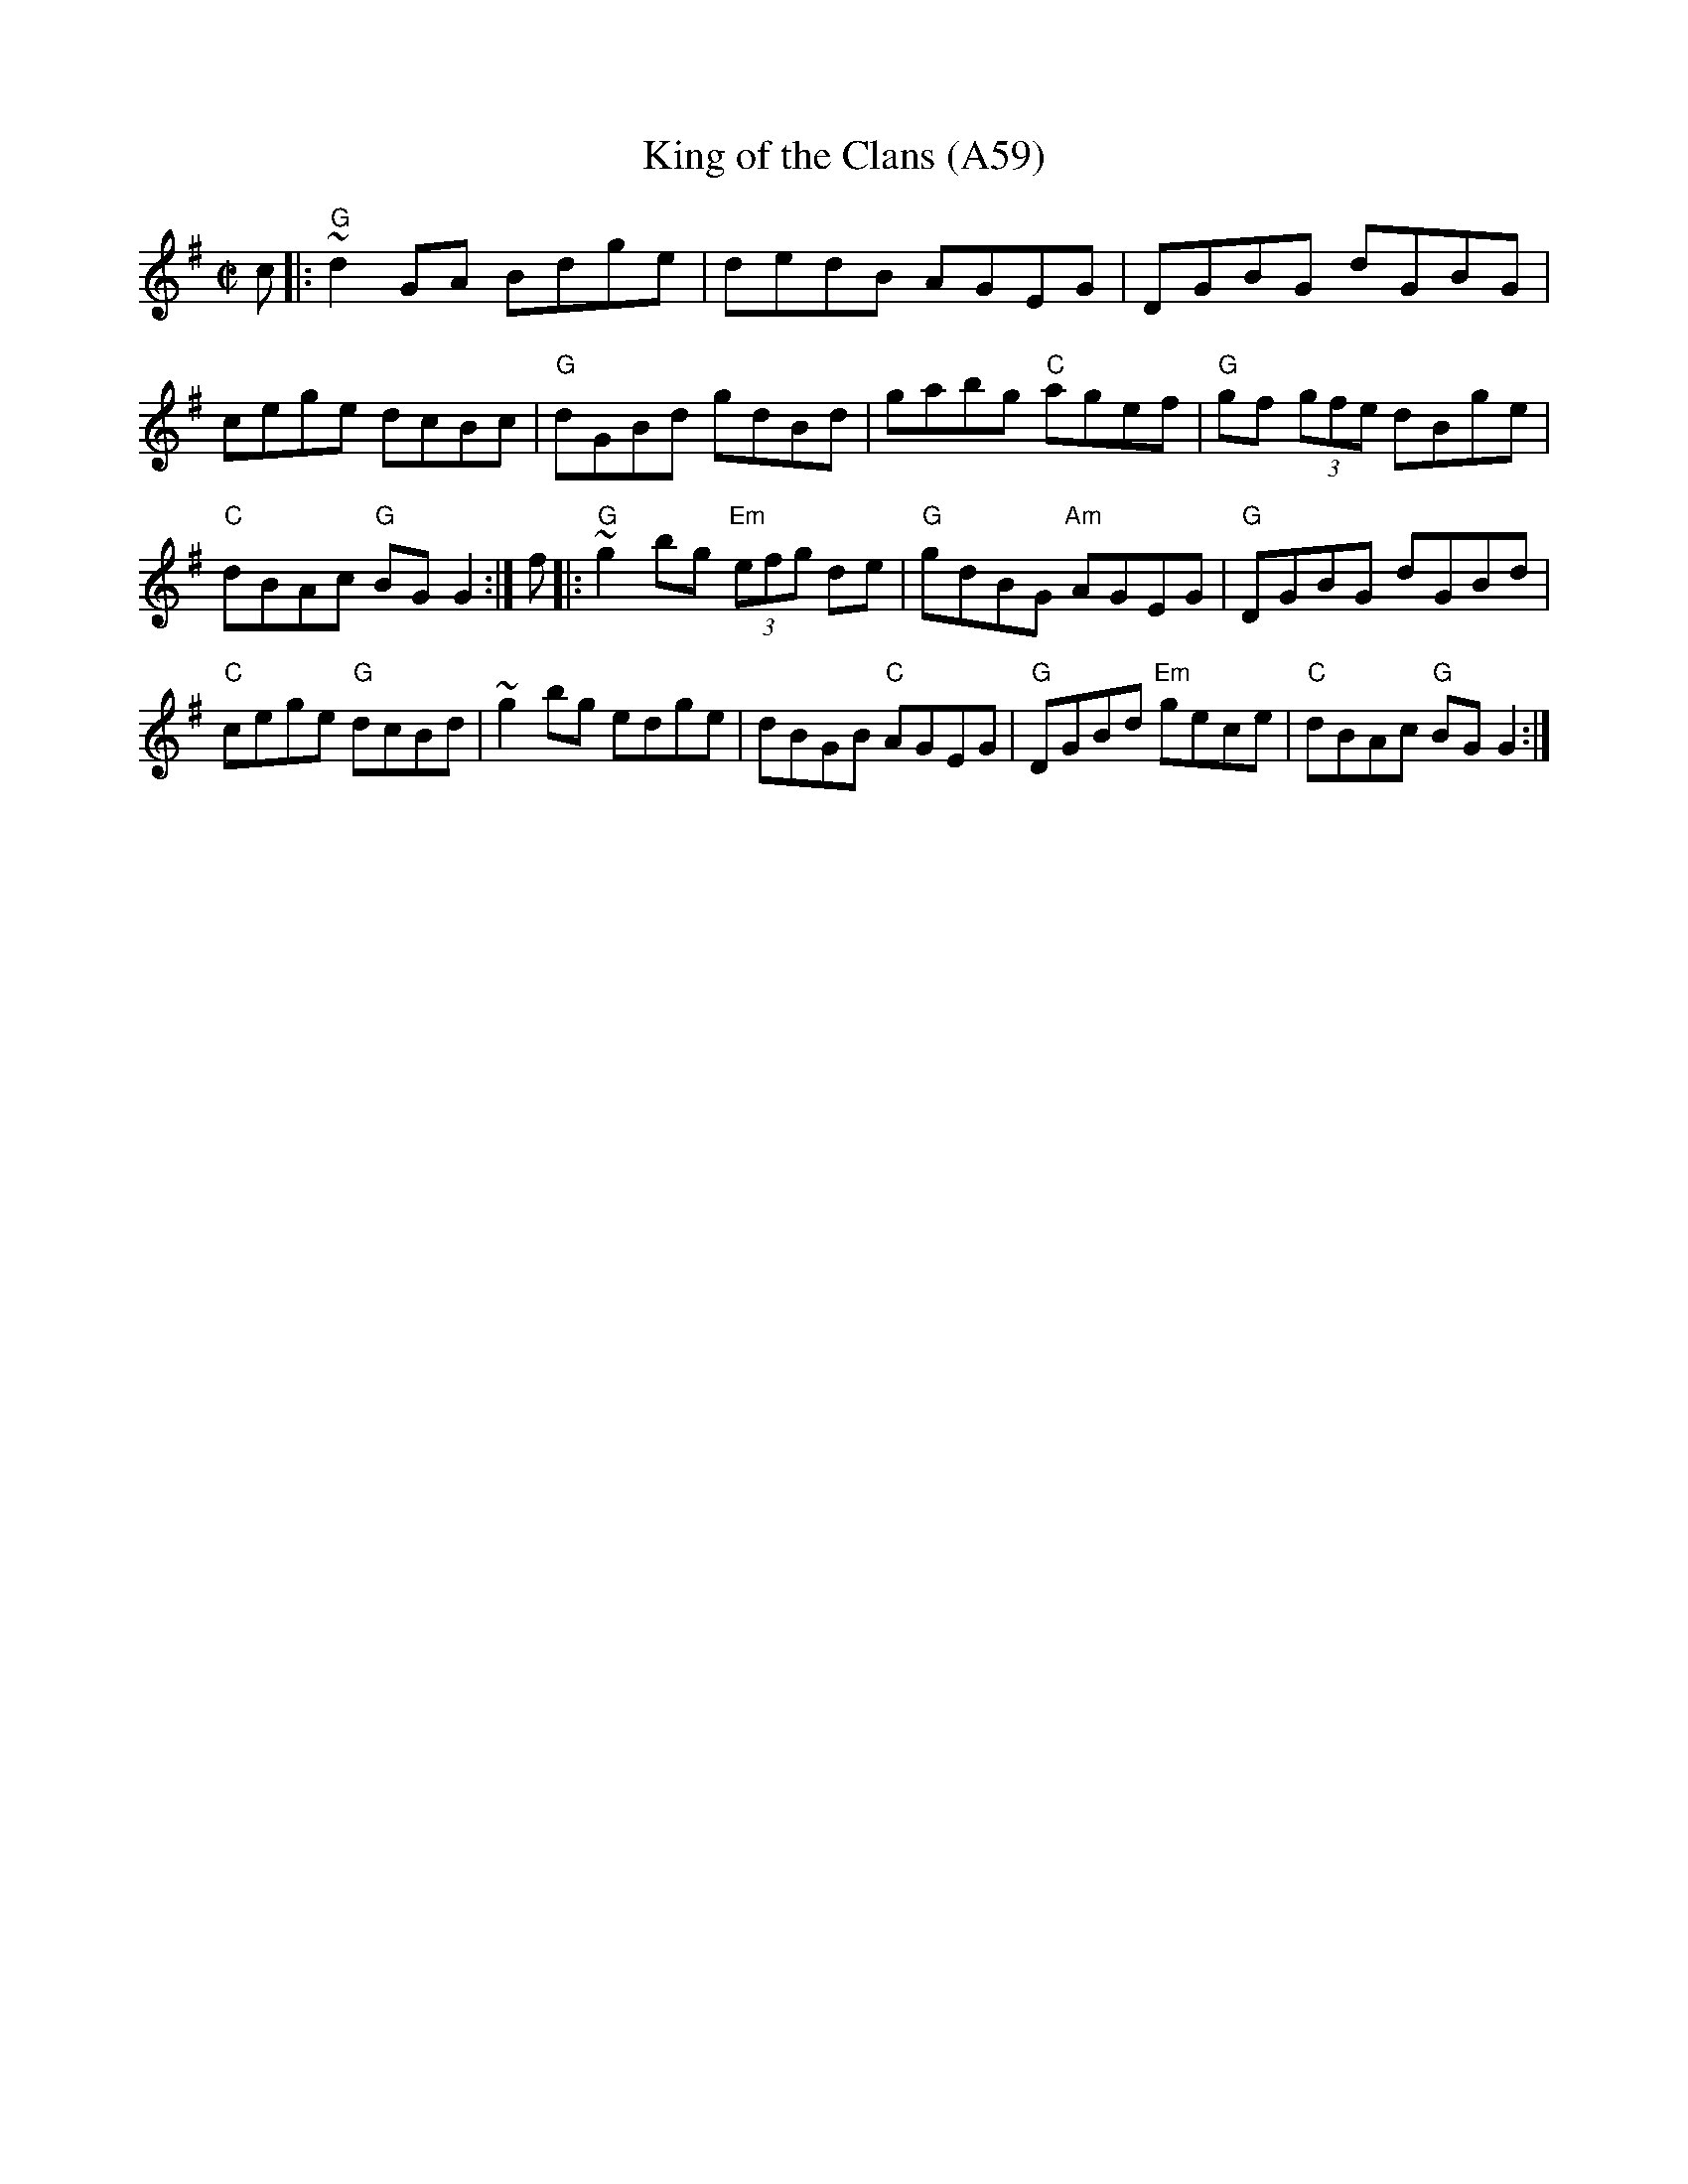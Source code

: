 X: 1132
T:King of the Clans (A59)
N: page A59
N: heptatonic
S:Trad, arr. Paddy O'Brien
Z:Set: King of the Clan's/My Love is in America/Flogging
R:reel
E:9
I:speed 350
M:C|
K:G
c|:"G"~d2GA Bdge|dedB AGEG|DGBG dGBG|cege dcBc|\
"G"dGBd gdBd|gabg "C"agef|"G"gf (3gfe dBge|"C"dBAc "G"BG G2:|\
f|:"G"~g2bg "Em"(3efg de|"G"gdBG "Am"AGEG|"G"DGBG dGBd|"C"cege "G"dcBd|\
~g2bg edge|dBGB "C"AGEG|"G"DGBd "Em"gece|"C"dBAc "G"BG G2:|
